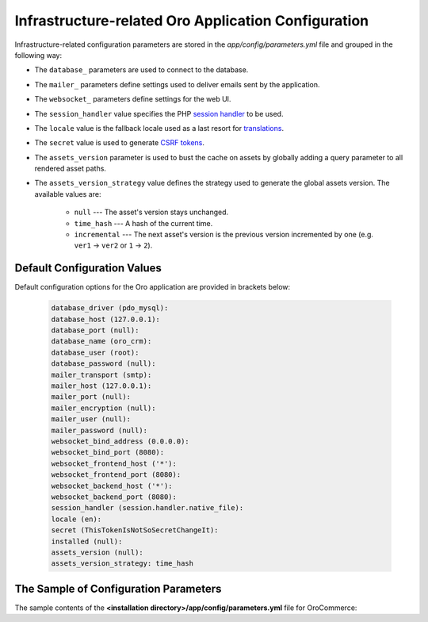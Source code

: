 .. _installation--parameters-yml-description:

Infrastructure-related Oro Application Configuration
~~~~~~~~~~~~~~~~~~~~~~~~~~~~~~~~~~~~~~~~~~~~~~~~~~~~

Infrastructure-related configuration parameters are stored in the *app/config/parameters.yml* file and grouped in the following way:

* The ``database_`` parameters are used to connect to the database.
* The ``mailer_`` parameters define settings used to deliver emails sent by the application.
* The ``websocket_`` parameters define settings for the web UI.
* The ``session_handler`` value specifies the PHP `session handler`_ to be used.
* The ``locale`` value is the fallback locale used as a last resort for `translations`_.
* The ``secret`` value is used to generate `CSRF tokens`_.
* The ``assets_version`` parameter is used to bust the cache on assets by globally adding a query parameter to all rendered asset paths.
* The ``assets_version_strategy`` value defines the strategy used to generate the global assets version. The available values are:

     * ``null`` --- The asset's version stays unchanged.

     * ``time_hash`` --- A hash of the current time.

     * ``incremental`` --- The next asset's version is the previous version incremented by one (e.g. ``ver1`` -> ``ver2`` or ``1`` -> ``2``).

.. _`session handler`: http://symfony.com/doc/current/components/http_foundation/session_configuration.html#save-handlers

.. _`translations`: http://symfony.com/doc/current/components/translation/introduction.html

.. _`CSRF tokens`: http://symfony.com/doc/current/cookbook/security/csrf_in_login_form.html

.. _book-installation-github-clone-configuration-params--default:

Default Configuration Values
^^^^^^^^^^^^^^^^^^^^^^^^^^^^

Default configuration options for the Oro application are provided in brackets below:

      .. code-block:: text

         database_driver (pdo_mysql):
         database_host (127.0.0.1):
         database_port (null):
         database_name (oro_crm):
         database_user (root):
         database_password (null):
         mailer_transport (smtp):
         mailer_host (127.0.0.1):
         mailer_port (null):
         mailer_encryption (null):
         mailer_user (null):
         mailer_password (null):
         websocket_bind_address (0.0.0.0):
         websocket_bind_port (8080):
         websocket_frontend_host ('*'):
         websocket_frontend_port (8080):
         websocket_backend_host ('*'):
         websocket_backend_port (8080):
         session_handler (session.handler.native_file):
         locale (en):
         secret (ThisTokenIsNotSoSecretChangeIt):
         installed (null):
         assets_version (null):
         assets_version_strategy: time_hash

The Sample of Configuration Parameters
^^^^^^^^^^^^^^^^^^^^^^^^^^^^^^^^^^^^^^

The sample contents of the **<installation directory>/app/config/parameters.yml** file for OroCommerce:

.. code-block:: none
   :linenos:

       parameters:
          database_driver:        pdo_mysql
          database_host:          154.122.122.154
          database_port:          3606
          database_name:          orocommerce_database
          database_user:          orocommerce_database_user
          database_password:      orocommerce_database_password

          mailer_transport:       mail
          mailer_host:            155.122.122.155
          mailer_port:            22
          mailer_encryption:      TLS
          mailer_user:            orocommerce_mail_user
          mailer_password:        orocommerce_mail_password

          # WebSocket server config
          websocket_bind_address:  "0.0.0.0"  # The host IP the socket server will bind to
          websocket_bind_port:     8080       # The port the socket server will listen on
          websocket_frontend_host: "*"        # Websocket host the browser will connect to
          websocket_frontend_port: 8080       # Websocket port the browser will connect to
          websocket_backend_host:  "*"        # Websocket host the application server will connect to
          websocket_backend_port:  8080       # Websocket port the application server will connect to

          # search engine configuration
          search_engine_name:       orm
          search_engine_host:       156.122.122.156
          search_engine_port:       ~
          search_engine_index_name: oro_search
          search_engine_username:   orocommerce_search_user
          search_engine_password:   orocommerce_search_password
          search_engine_ssl_verification: ~
          search_engine_ssl_cert: ~
          search_engine_ssl_cert_password: ~
          search_engine_ssl_key: ~
          search_engine_ssl_key_password: ~

          # website search engine configuration
          website_search_engine_index_name: oro_website_search

          # Used to hide backend under specified prefix, should be started with "/", for instance "/admin"
          web_backend_prefix:         '/admin'

          session_handler:        session.handler.native_file

          locale:                 en
          secret:                 ThisTokenIsNotSoSecretChangeIt
          installed:              ~
          assets_version:         ~
          assets_version_strategy: time_hash # A strategy should be used to generate the global assets version, can be:
                 # null        - the assets version stays unchanged
                 # time_hash   - a hash of the current time
                # incremental - the next assets version is the previous version is incremented by one (e.g. 'ver1' -> 'ver2' or '1' -> '2')
          enterprise_licence: ~
          message_queue_transport: 'dbal'
          message_queue_transport_config: ~
